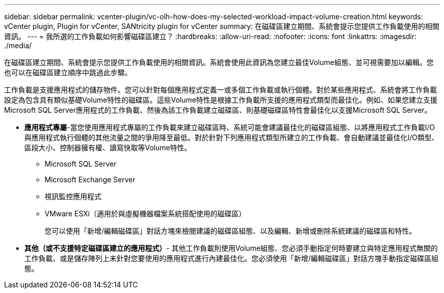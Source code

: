---
sidebar: sidebar 
permalink: vcenter-plugin/vc-olh-how-does-my-selected-workload-impact-volume-creation.html 
keywords: vCenter plugin, Plugin for vCenter, SANtricity plugin for vCenter 
summary: 在磁碟區建立期間、系統會提示您提供工作負載使用的相關資訊。 
---
= 我所選的工作負載如何影響磁碟區建立？
:hardbreaks:
:allow-uri-read: 
:nofooter: 
:icons: font
:linkattrs: 
:imagesdir: ./media/


[role="lead"]
在磁碟區建立期間、系統會提示您提供工作負載使用的相關資訊。系統會使用此資訊為您建立最佳Volume組態、並可視需要加以編輯。您也可以在磁碟區建立順序中跳過此步驟。

工作負載是支援應用程式的儲存物件。您可以針對每個應用程式定義一或多個工作負載或執行個體。對於某些應用程式、系統會將工作負載設定為包含具有類似基礎Volume特性的磁碟區。這些Volume特性是根據工作負載所支援的應用程式類型而最佳化。例如、如果您建立支援Microsoft SQL Server應用程式的工作負載、然後為該工作負載建立磁碟區、則基礎磁碟區特性會最佳化以支援Microsoft SQL Server。

* *應用程式專屬*-當您使用應用程式專屬的工作負載來建立磁碟區時、系統可能會建議最佳化的磁碟區組態、以將應用程式工作負載I/O與應用程式執行個體的其他流量之間的爭用降至最低。對於針對下列應用程式類型所建立的工作負載、會自動建議並最佳化I/O類型、區段大小、控制器擁有權、讀寫快取等Volume特性。
+
** Microsoft SQL Server
** Microsoft Exchange Server
** 視訊監控應用程式
** VMware ESXi（適用於與虛擬機器檔案系統搭配使用的磁碟區）
+
您可以使用「新增/編輯磁碟區」對話方塊來檢閱建議的磁碟區組態、以及編輯、新增或刪除系統建議的磁碟區和特性。



* *其他（或不支援特定磁碟區建立的應用程式）*- 其他工作負載則使用Volume組態、您必須手動指定何時要建立與特定應用程式無關的工作負載、或是儲存陣列上未針對您要使用的應用程式進行內建最佳化。您必須使用「新增/編輯磁碟區」對話方塊手動指定磁碟區組態。

